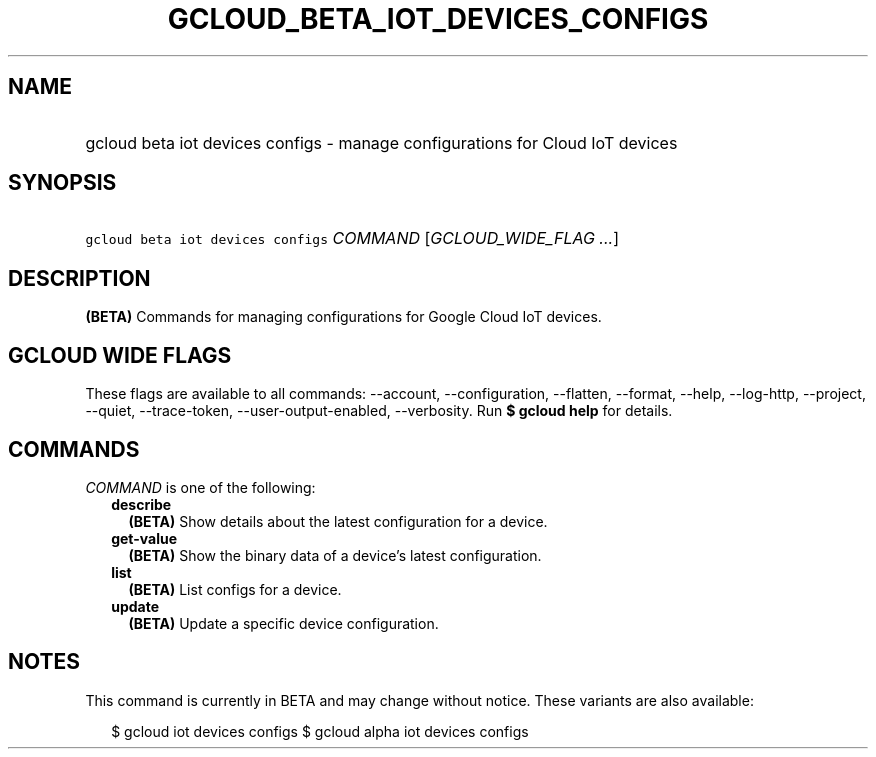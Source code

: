 
.TH "GCLOUD_BETA_IOT_DEVICES_CONFIGS" 1



.SH "NAME"
.HP
gcloud beta iot devices configs \- manage configurations for Cloud IoT devices



.SH "SYNOPSIS"
.HP
\f5gcloud beta iot devices configs\fR \fICOMMAND\fR [\fIGCLOUD_WIDE_FLAG\ ...\fR]



.SH "DESCRIPTION"

\fB(BETA)\fR Commands for managing configurations for Google Cloud IoT devices.



.SH "GCLOUD WIDE FLAGS"

These flags are available to all commands: \-\-account, \-\-configuration,
\-\-flatten, \-\-format, \-\-help, \-\-log\-http, \-\-project, \-\-quiet,
\-\-trace\-token, \-\-user\-output\-enabled, \-\-verbosity. Run \fB$ gcloud
help\fR for details.



.SH "COMMANDS"

\f5\fICOMMAND\fR\fR is one of the following:

.RS 2m
.TP 2m
\fBdescribe\fR
\fB(BETA)\fR Show details about the latest configuration for a device.

.TP 2m
\fBget\-value\fR
\fB(BETA)\fR Show the binary data of a device's latest configuration.

.TP 2m
\fBlist\fR
\fB(BETA)\fR List configs for a device.

.TP 2m
\fBupdate\fR
\fB(BETA)\fR Update a specific device configuration.


.RE
.sp

.SH "NOTES"

This command is currently in BETA and may change without notice. These variants
are also available:

.RS 2m
$ gcloud iot devices configs
$ gcloud alpha iot devices configs
.RE

